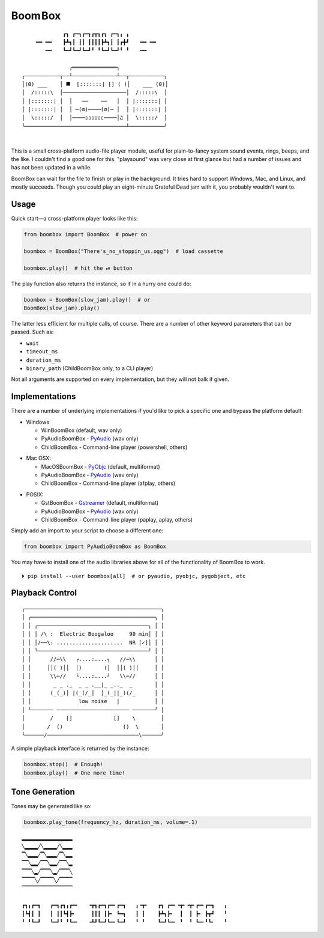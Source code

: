 
Boom Box
=============

::

                 ┏┓ ┏━┓┏━┓┏┳┓┏┓ ┏━┓╻ ╻
        ╺━╸╺━╸   ┣┻┓┃ ┃┃ ┃┃┃┃┣┻┓┃ ┃┏╋┛   ╺━╸╺━╸
           ╺━╸   ┗━┛┗━┛┗━┛╹ ╹┗━┛┗━┛╹ ╹   ╺━╸

                   ╭══════════════╮
    ╭───────────┬──┴──────────────┴──┬───────────╮
    │(0) ___    │ ⯀  [:::::::] [] ( )│    ___ (0)│
    │  /:::::\  │────────────────────│  /:::::\  │
    │ |:::::::| │  │   ──    ──   │  │ |:::::::| │
    │ |:::::::| │  │ ─(⚙)────(⚙)─ │  │ |:::::::| │
    │  \:::::/  │  │────▯▯▯▯▯▯────│♫ │  \:::::/  │
    ╰────────────────────────────────┴───────────╯

.. image:: https://raw.githubusercontent.com/mixmastamyk/boombox/master/media/electric-boogaloo-sm.jpg
    :align: center
    :alt: Image: There's no stoppin' us!
    :target: https://www.youtube.com/watch?v=bFaPBFd6QRk
    :width: 90%

|

This is a small cross-platform audio-file player module,
useful for plain-to-fancy system sound events, rings, beeps, and the like.
I couldn't find a good one for this.
"playsound" was very close at first glance but had a number of issues and
has not been updated in a while.

BoomBox can wait for the file to finish or play in the background.
It tries hard to support Windows, Mac, and Linux, and mostly succeeds.
Though you could play an eight-minute Grateful Dead jam with it,
you probably wouldn't want to.


.. ~ It's a one file pure-python module that can easily be copied into a project
.. ~ if need be.   NOT ANYMORE
.. ~ ┏┓ ┏━┓┏━┓┏┳┓┏┓ ┏━┓╻ ╻
.. ~ ┣┻┓┃ ┃┃ ┃┃┃┃┣┻┓┃ ┃┏╋┛
.. ~ ┗━┛┗━┛┗━┛╹ ╹┗━┛┗━┛╹ ╹


Usage
-------------------

Quick start—a cross-platform player looks like this:

.. code-block:: python

    from boombox import BoomBox  # power on

    boombox = BoomBox("There's_no_stoppin_us.ogg")  # load cassette

    boombox.play()  # hit the ⏯ button


The play function also returns the instance,
so if in a hurry one could do:

.. code-block:: python

    boombox = BoomBox(slow_jam).play()  # or
    BoomBox(slow_jam).play()


The latter less efficient for multiple calls, of course.
There are a number of other keyword parameters that can be passed.
Such as:

- ``wait``
- ``timeout_ms``
- ``duration_ms``
- ``binary_path`` (ChildBoomBox only, to a CLI player)

Not all arguments are supported on every implementation,
but they will not balk if given.


Implementations
-------------------

There are a number of underlying implementations if you'd like to pick a
specific one and bypass the platform default:

- Windows

  - WinBoomBox (default, wav only)
  - PyAudioBoomBox - `PyAudio <https://people.csail.mit.edu/hubert/pyaudio/docs/>`_ (wav only)
  - ChildBoomBox - Command-line player (powershell, others)

.. ~ spacer

- Mac OSX:

  - MacOSBoomBox - `PyObjc <https://pypi.org/project/pyobjc/>`_ (default, multiformat)
  - PyAudioBoomBox - `PyAudio <https://people.csail.mit.edu/hubert/pyaudio/docs/>`_ (wav only)
  - ChildBoomBox - Command-line player (afplay, others)

.. ~ spacer

- POSIX:

  - GstBoomBox - `Gstreamer <https://gstreamer.freedesktop.org/documentation/installing/on-linux.html>`_
    (default, multiformat)
  - PyAudioBoomBox - `PyAudio <https://people.csail.mit.edu/hubert/pyaudio/docs/>`_ (wav only)
  - ChildBoomBox - Command-line player (paplay, aplay, others)


Simply add an import to your script to choose a different one:

.. code-block:: python

    from boombox import PyAudioBoomBox as BoomBox


You may have to install one of the audio libraries above for all of the
functionality of Boom Box to work.

::

    ⏵ pip install --user boombox[all]  # or pyaudio, pyobjc, pygobject, etc


Playback Control
-------------------

::

    ╭───────────────────────────────────────────╮
    │ ╭───────────────────────────────────────╮ │
    │ │ ╭───────────────────────────────────╮ │ │
    │ │ │ /\ :  Electric Boogaloo     90 min│ │ │
    │ │ │/──\: .....................  NR [✓]│ │ │
    │ │ ╰───────────────────────────────────╯ │ │
    │ │      //─\\   ╭....:....╮   //─\\      │ │
    │ │     ││( )││  │)       (│  ││( )││     │ │
    │ │      \\─//   ╰....:....╯   \\─//      │ │
    │ │       _ _ ._  _ _ .__|_ _.._  _       │ │
    │ │      (_(_)│ |(_(/_│  │_(_||_)(/_      │ │
    │ │               low noise   |           │ │
    │ ╰─────── ─────────────────────── ───────╯ │
    │        /    []             []    \        │
    │       /  ()                   ()  \       │
    ╰──────/─────────────────────────────\──────╯


A simple playback interface is returned by the instance:

.. code-block:: python

    boombox.stop()  # Enough!
    boombox.play()  # One more time!


Tone Generation
-------------------

Tones may be generated like so:

.. code-block:: python

        boombox.play_tone(frequency_hz, duration_ms, volume=.1)


::

    ▂▂▂▂▂▂▂▂▂▂▂▂▂▂▂▂
    ╲▂▂▂▂╱╲▂▂▂▂╱╲▂▂▂
    ▔╲▂▂▂╱▔╲▂▂▂╱▔╲▂▂
    ▔▔╲▂▂╱▔▔╲▂▂╱▔▔╲▂
    ▔▔▔╲▂╱▔▔▔╲▂╱▔▔▔╲
    ▔▔▔▔╲╱▔▔▔▔╲╱▔▔▔▔
    ▔▔▔▔▔▔▔▔▔▔▔▔▔▔▔▔

    ┏┓╻┏━┓   ┏━┓┏┓╻┏━╸   ╺┳┓┏━┓┏━╸┏━┓   ╻╺┳╸   ┏┓ ┏━╸╺┳╸╺┳╸┏━╸┏━┓   ╻
    ┃┗┫┃ ┃   ┃ ┃┃┗┫┣╸     ┃┃┃ ┃┣╸ ┗━┓   ┃ ┃    ┣┻┓┣╸  ┃  ┃ ┣╸ ┣┳┛   ╹
    ╹ ╹┗━┛   ┗━┛╹ ╹┗━╸   ╺┻┛┗━┛┗━╸┗━┛   ╹ ╹    ┗━┛┗━╸ ╹  ╹ ┗━╸╹┗╸   ╹
